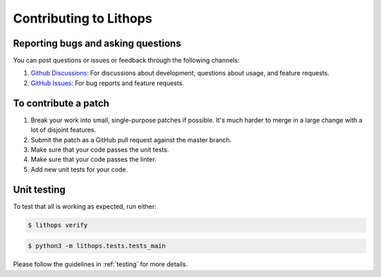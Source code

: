.. _contributing:

Contributing to Lithops
=======================

Reporting bugs and asking questions
-----------------------------------

You can post questions or issues or feedback through the following channels:

1. `Github Discussions <https://github.com/lithops-cloud/lithops/discussions>`_: For discussions about development, questions about usage, and feature requests.
2. `GitHub Issues <https://github.com/lithops-cloud/lithops/issues>`_: For bug reports and feature requests.


To contribute a patch
---------------------

1. Break your work into small, single-purpose patches if possible. It's much
   harder to merge in a large change with a lot of disjoint features.
2. Submit the patch as a GitHub pull request against the master branch.
3. Make sure that your code passes the unit tests.
4. Make sure that your code passes the linter.
5. Add new unit tests for your code.


Unit testing
------------

To test that all is working as expected, run either:

.. code::

   $ lithops verify


.. code::

   $ python3 -m lithops.tests.tests_main


Please follow the guidelines in :ref:`testing` for more details.